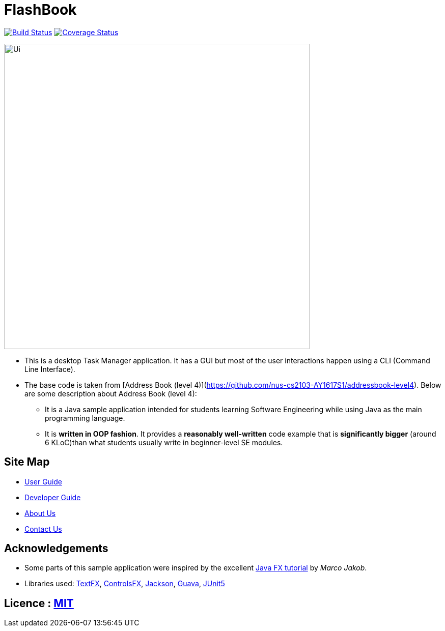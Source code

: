 = FlashBook
ifdef::env-github,env-browser[:relfileprefix: docs/]

https://travis-ci.org/CS2103-AY1819S1-W17-3/main[image:https://travis-ci.org/CS2103-AY1819S1-W17-3/main.svg?branch=master[Build Status]]
https://coveralls.io/repos/github/CS2103-AY1819S1-W17-3/main[image:https://coveralls.io/repos/github/CS2103-AY1819S1-W17-3/main/badge.svg?branch=master[Coverage Status]]

ifdef::env-github[]
image::docs/images/Ui.png[width="600"]
endif::[]

ifndef::env-github[]
image::images/Ui.png[width="600"]
endif::[]

* This is a desktop Task Manager application. It has a GUI but most of the user interactions happen using a CLI (Command Line Interface).
* The base code is taken from [Address Book (level 4)](https://github.com/nus-cs2103-AY1617S1/addressbook-level4). Below are some description about Address Book (level 4):
** It is a Java sample application intended for students learning Software Engineering while using Java as the main programming language.
** It is *written in OOP fashion*. It provides a *reasonably well-written* code example that is *significantly bigger* (around 6 KLoC)than what students usually write in beginner-level SE modules.

== Site Map

* <<UserGuide#, User Guide>>
* <<DeveloperGuide#, Developer Guide>>
* <<AboutUs#, About Us>>
* <<ContactUs#, Contact Us>>

== Acknowledgements

* Some parts of this sample application were inspired by the excellent http://code.makery.ch/library/javafx-8-tutorial/[Java FX tutorial] by
_Marco Jakob_.
* Libraries used: https://github.com/TestFX/TestFX[TextFX], https://bitbucket.org/controlsfx/controlsfx/[ControlsFX], https://github.com/FasterXML/jackson[Jackson], https://github.com/google/guava[Guava], https://github.com/junit-team/junit5[JUnit5]

== Licence : link:LICENSE[MIT]
